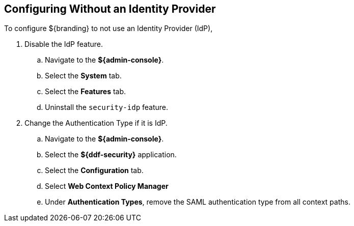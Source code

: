 :title: Configuring Without an Identity Provider
:type: subConfiguration
:status: published
:parent: Configuring REST Services for Users
:summary: Configuring without an IdP.
:order: 20

== {title}

To configure ${branding} to not use an Identity Provider (IdP),

. Disable the IdP feature.
.. Navigate to the *${admin-console}*.
.. Select the *System* tab.
.. Select the *Features* tab.
.. Uninstall the `security-idp` feature.
. Change the Authentication Type if it is IdP.
.. Navigate to the *${admin-console}*.
.. Select the *${ddf-security}* application.
.. Select the *Configuration* tab.
.. Select *Web Context Policy Manager*
.. Under *Authentication Types*, remove the SAML authentication type from all context paths.

